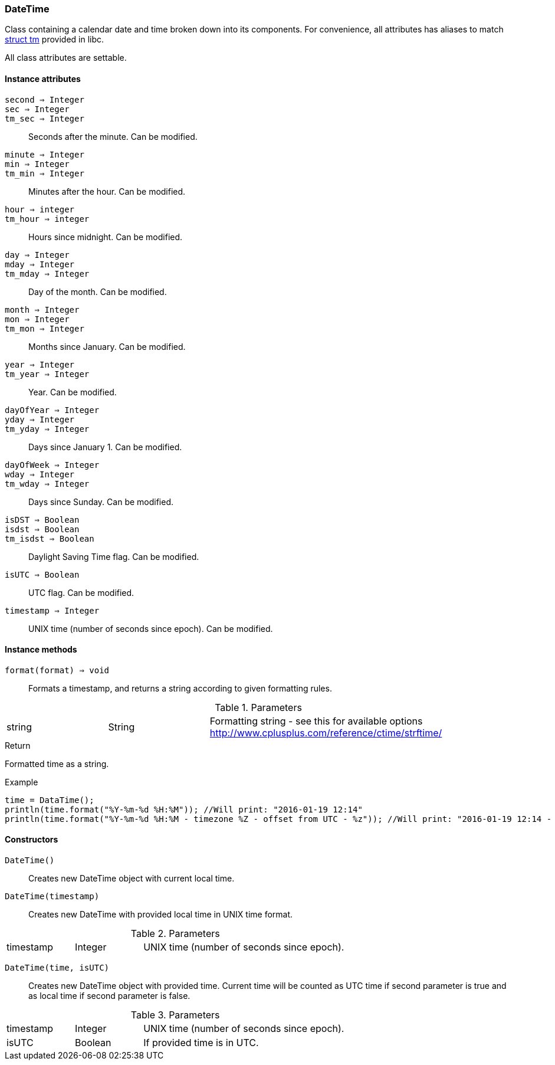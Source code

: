 [.nxsl-class]
[[class-datetime]]
=== DateTime

Class containing a calendar date and time broken down into its components. For
convenience, all attributes has aliases to match
https://cplusplus.com/reference/ctime/tm/[struct tm] provided in libc.

All class attributes are settable.

==== Instance attributes

`second => Integer`::
`sec => Integer`::
`tm_sec => Integer`::
Seconds after the minute. Can be modified. 

`minute => Integer`::
`min => Integer`::
`tm_min => Integer`::
Minutes after the hour. Can be modified. 

`hour => integer`::
`tm_hour => integer`::
Hours since midnight. Can be modified. 

`day => Integer`::
`mday => Integer`::
`tm_mday => Integer`::
Day of the month. Can be modified. 

`month => Integer`::
`mon => Integer`::
`tm_mon => Integer`::
Months since January. Can be modified. 

`year => Integer`::
`tm_year => Integer`::
Year. Can be modified. 

`dayOfYear => Integer`::
`yday => Integer`::
`tm_yday => Integer`::
Days since January 1. Can be modified. 

`dayOfWeek => Integer`::
`wday => Integer`::
`tm_wday => Integer`::
Days since Sunday. Can be modified. 

`isDST => Boolean`::
`isdst => Boolean`::
`tm_isdst => Boolean`::
Daylight Saving Time flag. Can be modified. 

`isUTC => Boolean`::
UTC flag. Can be modified. 

`timestamp => Integer`::
UNIX time (number of seconds since epoch). Can be modified. 

==== Instance methods

[[class-datetime-format,DateTime::format()]]
`format(format) => void`::
Formats a timestamp, and returns a string according to given formatting rules.

.Parameters
[cols="1,1,3" grid="none", frame="none"]
|===
|string|String|Formatting string - see this for available options http://www.cplusplus.com/reference/ctime/strftime/
|===

.Return
Formatted time as a string.

.Example
[.source]
....
time = DataTime();
println(time.format("%Y-%m-%d %H:%M")); //Will print: "2016-01-19 12:14"
println(time.format("%Y-%m-%d %H:%M - timezone %Z - offset from UTC - %z")); //Will print: "2016-01-19 12:14 - timezone CET - offset from UTC - +0100"
....

==== Constructors

`DateTime()`::
Creates new DateTime object with current local time. 

`DateTime(timestamp)`::
Creates new DateTime with provided local time in UNIX time format.

.Parameters
[cols="1,1,3" grid="none", frame="none"]
|===
|timestamp|Integer|UNIX time (number of seconds since epoch).
|===

`DateTime(time, isUTC)`:: Creates new DateTime object with provided time.
Current time will be counted as UTC time if second parameter is true and as
local time if second parameter is false.

.Parameters
[cols="1,1,3" grid="none", frame="none"]
|===
|timestamp|Integer|UNIX time (number of seconds since epoch).
|isUTC|Boolean|If provided time is in UTC. 
|===

